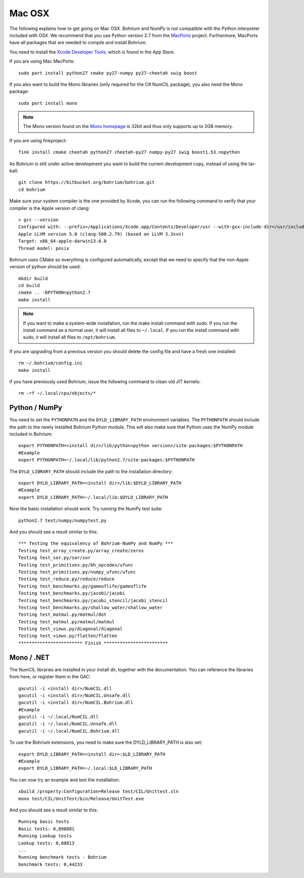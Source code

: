 Mac OSX
-------

The following explains how to get going on Mac OSX. Bohrium and NumPy is not compatible with the Python interpreter included with OSX. We recommend that you use Python version 2.7 from the `MacPorts <http://www.macports.org>`_ project. Furthermore, MacPorts have all packages that are needed to compile and install Bohrium.

You need to install the `Xcode Developer Tools <https://developer.apple.com/xcode/>`_, which is found in the App Store.

If you are using Mac MacPorts::

  sudo port install python27 cmake py27-numpy py27-cheetah swig boost

If you also want to build the Mono libraries (only required for the C# NumCIL package), you also need the Mono package::

  sudo port install mono

.. note:: The Mono version found on the `Mono homepage <http://www.mono-project.com/Main_Page>`_ is 32bit and thus only supports up to 2GB memory.

If you are using finkproject::

  fink install cmake cheetah python27 cheetah-py27 numpy-py27 swig boost1.53.nopython

As Bohrium is still under active development you want to build the current development copy, instead of using the tar-ball::

  git clone https://bitbucket.org/bohrium/bohrium.git
  cd bohrium

Make sure your system compiler is the one provided by Xcode, you can run the following command to verify that your compiler is the Apple version of clang::

  > gcc --version
  Configured with: --prefix=/Applications/Xcode.app/Contents/Developer/usr --with-gxx-include-dir=/usr/include/c++/4.2.1
  Apple LLVM version 5.0 (clang-500.2.79) (based on LLVM 3.3svn)
  Target: x86_64-apple-darwin13.0.0
  Thread model: posix

..
.. When building the Python/NumPy bridge make sure that NumPy development files are available:
..
..  export PYTHONPATH=<numpy install dir>/lib/python<python version>/site-packages:$PYTHONPATH
..  #Example
.. export PYTHONPATH=~/numpy-1.8.1/install/lib/python2.7/site-packages:$PYTHONPATH


Bohrium uses CMake so everything is configured automatically, except that we need to specify that the non-Apple version of python should be used::
  
  mkdir build
  cd build
  cmake .. -DPYTHON=python2.7
  make install

.. note:: If you want to make a system-wide installation, run the make install command with sudo.
          If you run the install command as a normal user, it will install all files to ``~/.local``.
          If you run the install command with sudo, it will install all files to ``/opt/bohrium``.

If you are upgrading from a previous version you should delete the config file and have a fresh one installed::

  rm ~/.bohrium/config.ini
  make install

If you have previously used Bohrium, issue the following command to clean old JIT kernels::

  rm -rf ~/.local/cpu/objects/*

Python / NumPy
~~~~~~~~~~~~~~
You need to set the ``PYTHONPATH`` and the ``DYLD_LIBRARY_PATH`` environment variables.
The ``PYTHONPATH`` should include the path to the newly installed Bohrium Python module. This will also make sure that Python uses the NumPy module included in Bohrium::

  export PYTHONPATH=<install dir>/lib/python<python version>/site-packages:$PYTHONPATH
  #Example
  export PYTHONPATH=~/.local/lib/python2.7/site-packages:$PYTHONPATH

The ``DYLD_LIBRARY_PATH`` should include the path to the installation directory::

  export DYLD_LIBRARY_PATH=<install dir>/lib:$DYLD_LIBRARY_PATH
  #Example
  export DYLD_LIBRARY_PATH=~/.local/lib:$DYLD_LIBRARY_PATH

Now the basic installation should work. Try running the NumPy test suite::

  python2.7 test/numpy/numpytest.py

And you should see a result similar to this::

    *** Testing the equivalency of Bohrium-NumPy and NumPy ***
    Testing test_array_create.py/array_create/zeros
    Testing test_sor.py/sor/sor
    Testing test_primitives.py/bh_opcodes/ufunc
    Testing test_primitives.py/numpy_ufunc/ufunc
    Testing test_reduce.py/reduce/reduce
    Testing test_benchmarks.py/gameoflife/gameoflife
    Testing test_benchmarks.py/jacobi/jacobi
    Testing test_benchmarks.py/jacobi_stencil/jacobi_stencil
    Testing test_benchmarks.py/shallow_water/shallow_water
    Testing test_matmul.py/matmul/dot
    Testing test_matmul.py/matmul/matmul
    Testing test_views.py/diagonal/diagonal
    Testing test_views.py/flatten/flatten
    ************************ Finish ************************

Mono / .NET
~~~~~~~~~~~
The NumCIL libraries are installed in your install dir, together with the documentation. You can reference the libraries from here, or register them in the GAC::

   gacutil -i <install dir>/NumCIL.dll
   gacutil -i <install dir>/NumCIL.Unsafe.dll
   gacutil -i <install dir>/NumCIL.Bohrium.dll
   #Example
   gacutil -i ~/.local/NumCIL.dll
   gacutil -i ~/.local/NumCIL.Unsafe.dll
   gacutil -i ~/.local/NumCIL.Bohrium.dll

To use the Bohrium extensions, you need to make sure the DYLD_LIBRARY_PATH is also set::

  export DYLD_LIBRARY_PATH=<install dir>:$LD_LIBRARY_PATH
  #Example
  export DYLD_LIBRARY_PATH=~/.local:$LD_LIBRARY_PATH

You can now try an example and test the installation::

  xbuild /property:Configuration=Release test/CIL/Unittest.sln
  mono test/CIL/UnitTest/bin/Release/UnitTest.exe

And you should see a result similar to this::

   Running basic tests
   Basic tests: 0,098881
   Running Lookup tests
   Lookup tests: 0,00813
   ...
   Running benchmark tests - Bohrium
   benchmark tests: 0,44233

